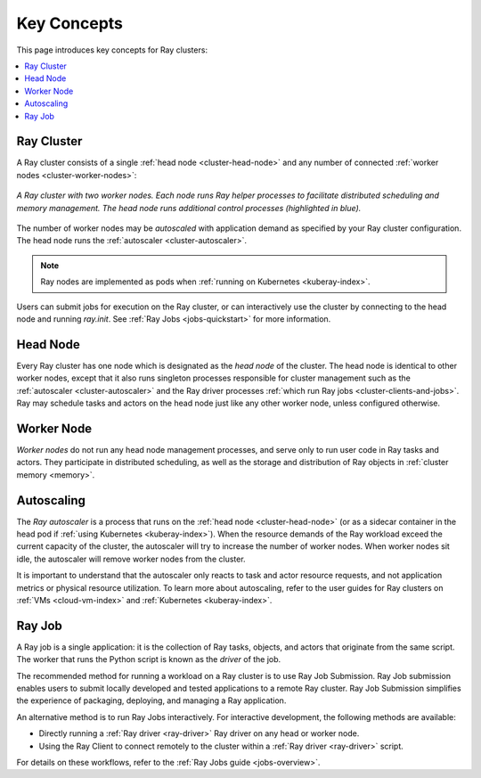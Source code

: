 Key Concepts
============

.. _cluster-key-concepts:

This page introduces key concepts for Ray clusters:

.. contents::
    :local:

Ray Cluster
-----------
A Ray cluster consists of a single :ref:`head node <cluster-head-node>`
and any number of connected :ref:`worker nodes <cluster-worker-nodes>`:

.. figure:: images/ray-cluster.svg
    :align: center
    :width: 600px
    
    *A Ray cluster with two worker nodes. Each node runs Ray helper processes to
    facilitate distributed scheduling and memory management. The head node runs
    additional control processes (highlighted in blue).*

The number of worker nodes may be *autoscaled* with application demand as specified
by your Ray cluster configuration. The head node runs the :ref:`autoscaler <cluster-autoscaler>`.

.. note::
    Ray nodes are implemented as pods when :ref:`running on Kubernetes <kuberay-index>`.

Users can submit jobs for execution on the Ray cluster, or can interactively use the
cluster by connecting to the head node and running `ray.init`. See
:ref:`Ray Jobs <jobs-quickstart>` for more information.

.. _cluster-head-node:

Head Node
---------
Every Ray cluster has one node which is designated as the *head node* of the cluster.
The head node is identical to other worker nodes, except that it also runs singleton processes responsible for cluster management such as the
:ref:`autoscaler <cluster-autoscaler>` and the Ray driver processes
:ref:`which run Ray jobs <cluster-clients-and-jobs>`. Ray may schedule
tasks and actors on the head node just like any other worker node, unless configured otherwise.

.. _cluster-worker-nodes:

Worker Node
------------
*Worker nodes* do not run any head node management processes, and serve only to run user code in Ray tasks and actors. They participate in distributed scheduling, as well as the storage and distribution of Ray objects in :ref:`cluster memory <memory>`.

.. _cluster-autoscaler:

Autoscaling
-----------

The *Ray autoscaler* is a process that runs on the :ref:`head node <cluster-head-node>` (or as a sidecar container in the head pod if :ref:`using Kubernetes <kuberay-index>`).
When the resource demands of the Ray workload exceed the
current capacity of the cluster, the autoscaler will try to increase the number of worker nodes. When worker nodes
sit idle, the autoscaler will remove worker nodes from the cluster.

It is important to understand that the autoscaler only reacts to task and actor resource requests, and not application metrics or physical resource utilization.
To learn more about autoscaling, refer to the user guides for Ray clusters on :ref:`VMs <cloud-vm-index>` and :ref:`Kubernetes <kuberay-index>`.


.. _cluster-clients-and-jobs:

Ray Job
-------

A Ray job is a single application: it is the collection of Ray tasks, objects, and actors that originate from the same script.
The worker that runs the Python script is known as the *driver* of the job.

The recommended method for running a workload on a Ray cluster is to use Ray Job Submission.
Ray Job submission enables users to submit locally developed and tested applications to a
remote Ray cluster. Ray Job Submission simplifies the experience of packaging,
deploying, and managing a Ray application.

An alternative method is to run Ray Jobs interactively.  For interactive development, the following methods are available:

* Directly running a :ref:`Ray driver <ray-driver>` Ray driver on any head or worker node.
* Using the Ray Client to connect remotely to the cluster within a :ref:`Ray driver <ray-driver>` script.

For details on these workflows, refer to the :ref:`Ray Jobs guide <jobs-overview>`.
